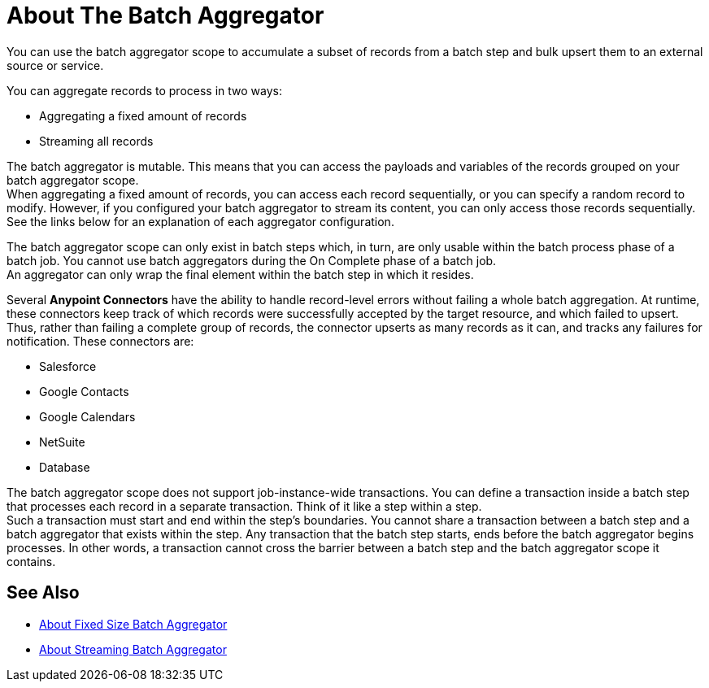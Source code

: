 = About The Batch Aggregator

You can use the batch aggregator scope to accumulate a subset of records from a batch step and bulk upsert them to an external source or service.

You can aggregate records to process in two ways:

* Aggregating a fixed amount of records
* Streaming all records

The batch aggregator is mutable. This means that you can access the payloads and variables of the records grouped on your batch aggregator scope. +
When aggregating a fixed amount of records, you can access each record sequentially, or you can specify a random record to modify. However, if you configured your batch aggregator to stream its content, you can only access those records sequentially. +
See the links below for an explanation of each aggregator configuration.


The batch aggregator scope can only exist in batch steps which, in turn, are only usable within the batch process phase of a batch job. You cannot use batch aggregators during the On Complete phase of a batch job. +
An aggregator can only wrap the final element within the batch step in which it resides.


//_TODO: Maybe add a task for this.
// By combining streaming batch aggregator and DataMapper streaming in a flow, you can transform large datasets in one single operation and one single write to disk. The example below illustrates the actions Mule takes to batch process streaming data. 

Several *Anypoint Connectors* have the ability to handle record-level errors without failing a whole batch aggregation. At runtime, these connectors keep track of which records were successfully accepted by the target resource, and which failed to upsert. Thus, rather than failing a complete group of records, the connector upserts as many records as it can, and tracks any failures for notification. These connectors are:

* Salesforce
* Google Contacts
* Google Calendars
* NetSuite
* Database


The batch aggregator scope does not support job-instance-wide transactions. You can define a transaction inside a batch step that processes each record in a separate transaction. Think of it like a step within a step. +
Such a transaction must start and end within the step's boundaries.
You cannot share a transaction between a batch step and a batch aggregator that exists within the step. Any transaction that the batch step starts, ends before the batch aggregator begins processes. In other words, a transaction cannot cross the barrier between a batch step and the batch aggregator scope it contains.

== See Also

* link:/mule-user-guide/v/4.0/fix-batch-aggregator-concept[About Fixed Size Batch Aggregator]
* link:/mule-user-guide/v/4.0/stream-batch-aggregator-concept[About Streaming Batch Aggregator]
